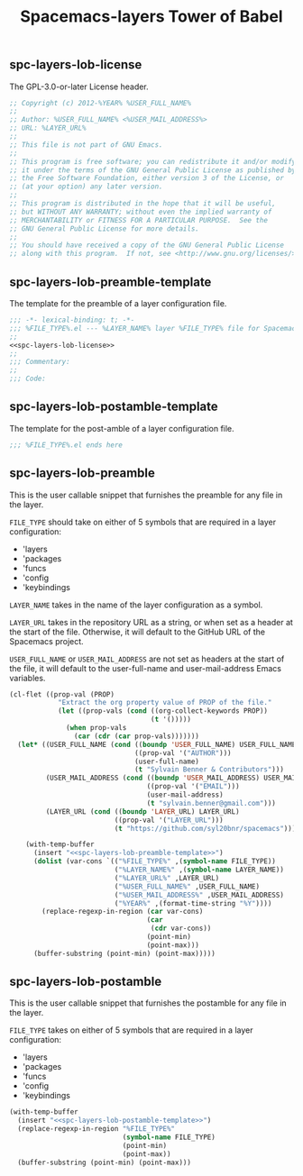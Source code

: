 #+TITLE: Spacemacs-layers Tower of Babel
#+DESCRIPTION: Org-babel library for Spacemacs layers

** spc-layers-lob-license
The GPL-3.0-or-later License header.

#+NAME: spc-layers-lob-license
#+BEGIN_SRC emacs-lisp :noweb yes
  ;; Copyright (c) 2012-%YEAR% %USER_FULL_NAME%
  ;;
  ;; Author: %USER_FULL_NAME% <%USER_MAIL_ADDRESS%>
  ;; URL: %LAYER_URL%
  ;;
  ;; This file is not part of GNU Emacs.
  ;;
  ;; This program is free software; you can redistribute it and/or modify
  ;; it under the terms of the GNU General Public License as published by
  ;; the Free Software Foundation, either version 3 of the License, or
  ;; (at your option) any later version.
  ;;
  ;; This program is distributed in the hope that it will be useful,
  ;; but WITHOUT ANY WARRANTY; without even the implied warranty of
  ;; MERCHANTABILITY or FITNESS FOR A PARTICULAR PURPOSE.  See the
  ;; GNU General Public License for more details.
  ;;
  ;; You should have received a copy of the GNU General Public License
  ;; along with this program.  If not, see <http://www.gnu.org/licenses/>.
#+END_SRC

** spc-layers-lob-preamble-template
The template for the preamble of a layer configuration file.

#+NAME: spc-layers-lob-preamble-template
#+BEGIN_SRC emacs-lisp :noweb yes
  ;;; -*- lexical-binding: t; -*-
  ;;; %FILE_TYPE%.el --- %LAYER_NAME% layer %FILE_TYPE% file for Spacemacs.
  ;;
  <<spc-layers-lob-license>>
  ;;
  ;;; Commentary:
  ;;
  ;;; Code:
#+END_SRC

** spc-layers-lob-postamble-template
The template for the post-amble of a layer configuration file.

#+NAME: spc-layers-lob-postamble-template
#+BEGIN_SRC emacs-lisp :noweb yes
  ;;; %FILE_TYPE%.el ends here
#+END_SRC

** spc-layers-lob-preamble
:PROPERTIES:
:header-args: emacs-lisp :noweb yes :noweb-prefix no :var FILE_TYPE='packages, LAYER_NAME='nil, USER_FULL_NAME='nil, USER_MAIL_ADDRESS='nil, LAYER_URL='nil
:END:

This is the user callable snippet that furnishes the preamble for any file in
the layer.

=FILE_TYPE= should take on either of 5 symbols that are required in a layer
configuration:
- 'layers
- 'packages
- 'funcs
- 'config
- 'keybindings

=LAYER_NAME= takes in the name of the layer configuration as a symbol.

=LAYER_URL= takes in the repository URL as a string, or when set as a header at
the start of the file. Otherwise, it will default to the GitHub URL of the
Spacemacs project.

=USER_FULL_NAME= or =USER_MAIL_ADDRESS= are not set as headers at the start
of the file, it will default to the user-full-name and user-mail-address Emacs
variables.

#+NAME: spc-layers-lob-preamble
#+BEGIN_SRC emacs-lisp
  (cl-flet ((prop-val (PROP)
              "Extract the org property value of PROP of the file."
              (let ((prop-vals (cond ((org-collect-keywords PROP))
                                     (t '()))))
                (when prop-vals
                  (car (cdr (car prop-vals)))))))
    (let* ((USER_FULL_NAME (cond ((boundp 'USER_FULL_NAME) USER_FULL_NAME)
                                 ((prop-val '("AUTHOR")))
                                 (user-full-name)
                                 (t "Sylvain Benner & Contributors")))
           (USER_MAIL_ADDRESS (cond ((boundp 'USER_MAIL_ADDRESS) USER_MAIL_ADDRESS)
                                    ((prop-val '("EMAIL")))
                                    (user-mail-address)
                                    (t "sylvain.benner@gmail.com")))
           (LAYER_URL (cond ((boundp 'LAYER_URL) LAYER_URL)
                            ((prop-val '("LAYER_URL")))
                            (t "https://github.com/syl20bnr/spacemacs"))))

      (with-temp-buffer
        (insert "<<spc-layers-lob-preamble-template>>")
        (dolist (var-cons `(("%FILE_TYPE%" ,(symbol-name FILE_TYPE))
                            ("%LAYER_NAME%" ,(symbol-name LAYER_NAME))
                            ("%LAYER_URL%" ,LAYER_URL)
                            ("%USER_FULL_NAME%" ,USER_FULL_NAME)
                            ("%USER_MAIL_ADDRESS%" ,USER_MAIL_ADDRESS)
                            ("%YEAR%" ,(format-time-string "%Y"))))
          (replace-regexp-in-region (car var-cons)
                                    (car
                                     (cdr var-cons))
                                    (point-min)
                                    (point-max)))
        (buffer-substring (point-min) (point-max)))))
#+END_SRC

** spc-layers-lob-postamble
:PROPERTIES:
:header-args: :noweb yes :noweb-prefix no :var FILE_TYPE='packages
:END:

This is the user callable snippet that furnishes the postamble for any file in
the layer.

=FILE_TYPE= takes on either of 5 symbols that are required in a layer configuration:
- 'layers
- 'packages
- 'funcs
- 'config
- 'keybindings

#+NAME: spc-layers-lob-postamble
#+BEGIN_SRC emacs-lisp
  (with-temp-buffer
    (insert "<<spc-layers-lob-postamble-template>>")
    (replace-regexp-in-region "%FILE_TYPE%"
                              (symbol-name FILE_TYPE)
                              (point-min)
                              (point-max))
    (buffer-substring (point-min) (point-max)))
#+END_SRC
